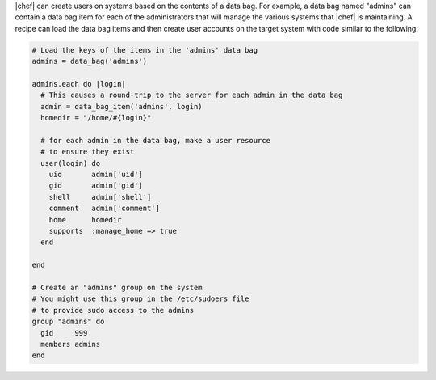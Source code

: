 .. The contents of this file are included in multiple topics.
.. This file should not be changed in a way that hinders its ability to appear in multiple documentation sets.

|chef| can create users on systems based on the contents of a data bag. For example, a data bag named "admins" can contain a data bag item for each of the administrators that will manage the various systems that |chef| is maintaining. A recipe can load the data bag items and then create user accounts on the target system with code similar to the following:

.. code-block:: ruby

   # Load the keys of the items in the 'admins' data bag
   admins = data_bag('admins')
   
   admins.each do |login|
     # This causes a round-trip to the server for each admin in the data bag
     admin = data_bag_item('admins', login)
     homedir = "/home/#{login}"
   
     # for each admin in the data bag, make a user resource
     # to ensure they exist
     user(login) do
       uid       admin['uid']
       gid       admin['gid']
       shell     admin['shell']
       comment   admin['comment']
       home      homedir
       supports  :manage_home => true
     end
   
   end
   
   # Create an "admins" group on the system
   # You might use this group in the /etc/sudoers file
   # to provide sudo access to the admins
   group "admins" do
     gid     999
     members admins
   end
